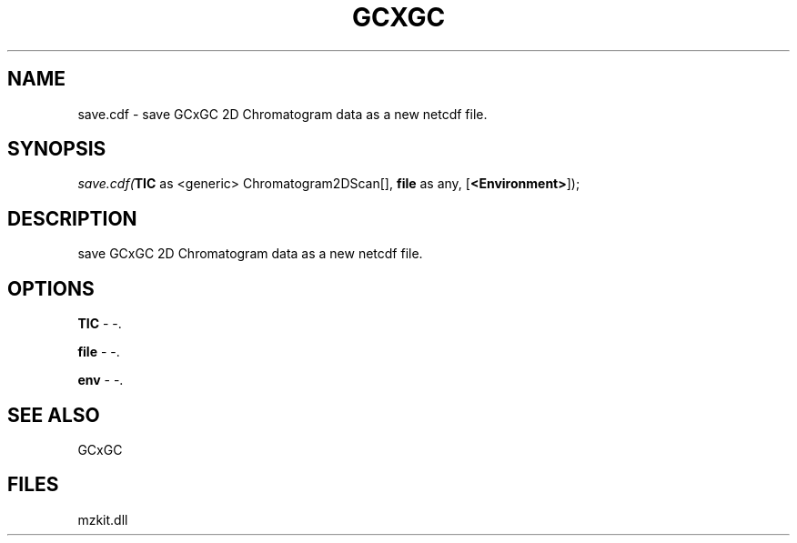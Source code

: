 .\" man page create by R# package system.
.TH GCXGC 1 2000-Jan "save.cdf" "save.cdf"
.SH NAME
save.cdf \- save GCxGC 2D Chromatogram data as a new netcdf file.
.SH SYNOPSIS
\fIsave.cdf(\fBTIC\fR as <generic> Chromatogram2DScan[], 
\fBfile\fR as any, 
[\fB<Environment>\fR]);\fR
.SH DESCRIPTION
.PP
save GCxGC 2D Chromatogram data as a new netcdf file.
.PP
.SH OPTIONS
.PP
\fBTIC\fB \fR\- -. 
.PP
.PP
\fBfile\fB \fR\- -. 
.PP
.PP
\fBenv\fB \fR\- -. 
.PP
.SH SEE ALSO
GCxGC
.SH FILES
.PP
mzkit.dll
.PP
